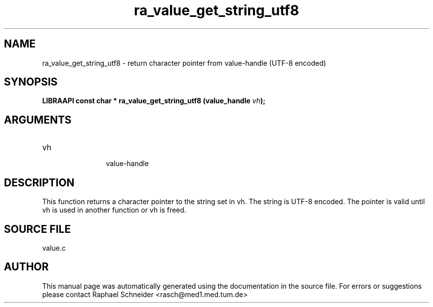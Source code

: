 .TH "ra_value_get_string_utf8" 3 "February 2010" "libRASCH API (0.8.29)"
.SH NAME
ra_value_get_string_utf8 \- return character pointer from value-handle (UTF-8 encoded)
.SH SYNOPSIS
.B "LIBRAAPI const char *" ra_value_get_string_utf8
.BI "(value_handle " vh ");"
.SH ARGUMENTS
.IP "vh" 12
 value-handle
.SH "DESCRIPTION"
This function returns a character pointer to the string set in vh. The string is UTF-8 encoded. The pointer is valid until vh is used in another function or vh is freed.
.SH "SOURCE FILE"
value.c
.SH AUTHOR
This manual page was automatically generated using the documentation in the source file. For errors or suggestions please contact Raphael Schneider <rasch@med1.med.tum.de>

